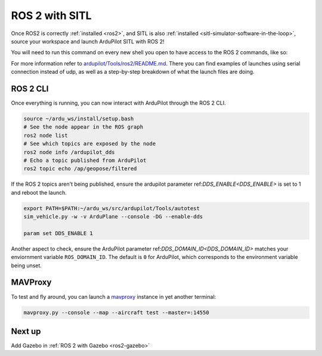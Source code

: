 .. _ros2-sitl:

===============
ROS 2 with SITL
===============

Once ROS2 is correctly :ref:`installed <ros2>`, and SITL is also :ref:`installed <sitl-simulator-software-in-the-loop>`, source your workspace and launch ArduPilot SITL with ROS 2!

You will need to run this command on every new shell you open to have access to the ROS 2 commands, like so:

.. tabs::

   .. group-tab:: ArduPilot 4.6 and later

      .. code-block:: bash

        source /opt/ros/$ROS_DISTRO/setup.bash
        cd ~/ardu_ws/
        colcon build --packages-up-to ardupilot_sitl
        source install/setup.bash
        ros2 launch ardupilot_sitl sitl_dds_udp.launch.py transport:=udp4 synthetic_clock:=True wipe:=False model:=quad speedup:=1 slave:=0 instance:=0 defaults:=$(ros2 pkg prefix ardupilot_sitl)/share/ardupilot_sitl/config/default_params/copter.parm,$(ros2 pkg prefix ardupilot_sitl)/share/ardupilot_sitl/config/default_params/dds_udp.parm sim_address:=127.0.0.1 master:=tcp:127.0.0.1:5760 sitl:=127.0.0.1:5501

   .. group-tab:: ArduPilot 4.5

      .. code-block:: bash

        source /opt/ros/$ROS_DISTRO/setup.bash
        cd ~/ardu_ws/
        colcon build --packages-up-to ardupilot_sitl
        source install/setup.bash
        ros2 launch ardupilot_sitl sitl_dds_udp.launch.py transport:=udp4 refs:=$(ros2 pkg prefix ardupilot_sitl)/share/ardupilot_sitl/config/dds_xrce_profile.xml synthetic_clock:=True wipe:=False model:=quad speedup:=1 slave:=0 instance:=0 defaults:=$(ros2 pkg prefix ardupilot_sitl)/share/ardupilot_sitl/config/default_params/copter.parm,$(ros2 pkg prefix ardupilot_sitl)/share/ardupilot_sitl/config/default_params/dds_udp.parm sim_address:=127.0.0.1 master:=tcp:127.0.0.1:5760 sitl:=127.0.0.1:5501





For more information refer to `ardupilot/Tools/ros2/README.md <https://github.com/ArduPilot/ardupilot/tree/master/Tools/ros2#readme>`__.
There you can find examples of launches using serial connection instead of udp, as well as a step-by-step breakdown of what the launch files are doing.

ROS 2 CLI
=========

Once everything is running, you can now interact with ArduPilot through the ROS 2 CLI.

.. code-block:: bash

    source ~/ardu_ws/install/setup.bash
    # See the node appear in the ROS graph
    ros2 node list
    # See which topics are exposed by the node
    ros2 node info /ardupilot_dds
    # Echo a topic published from ArduPilot
    ros2 topic echo /ap/geopose/filtered

If the ROS 2 topics aren't being published, ensure the ardupilot parameter ref:`DDS_ENABLE<DDS_ENABLE>` is set to 1 and reboot the launch.

.. code-block:: bash

    export PATH=$PATH:~/ardu_ws/src/ardupilot/Tools/autotest
    sim_vehicle.py -w -v ArduPlane --console -DG --enable-dds

    param set DDS_ENABLE 1


Another aspect to check, ensure the ArduPilot parameter ref:`DDS_DOMAIN_ID<DDS_DOMAIN_ID>` matches your enviornment variable ``ROS_DOMAIN_ID``.
The default is ``0`` for ArduPilot, which corresponds to the environment variable being unset.

MAVProxy
========

To test and fly around, you can launch a `mavproxy <https://ardupilot.org/dev/docs/copter-sitl-mavproxy-tutorial.html>`__ instance in yet another terminal:

.. code-block:: bash
    
    mavproxy.py --console --map --aircraft test --master=:14550


Next up
=======

Add Gazebo in :ref:`ROS 2 with Gazebo <ros2-gazebo>`
